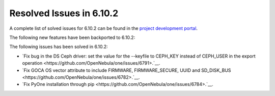 .. _resolved_issues_6102:

Resolved Issues in 6.10.2
--------------------------------------------------------------------------------

A complete list of solved issues for 6.10.2 can be found in the `project development portal <https://github.com/OpenNebula/one/milestone/80?closed=1>`__.

The following new features have been backported to 6.10.2:


The following issues has been solved in 6.10.2:

- `Fix bug in the DS Ceph driver: set the value for the --keyfile to CEPH_KEY instead of CEPH_USER in the export operation <https://github.com/OpenNebula/one/issues/6791>.`__.
- `Fix GOCA OS vector attribute to include FIRMWARE, FIRMWARE_SECURE, UUID and SD_DISK_BUS <https://github.com/OpenNebula/one/issues/6782>.`__.
- `Fix PyOne installation through pip <https://github.com/OpenNebula/one/issues/6784>.`__.
